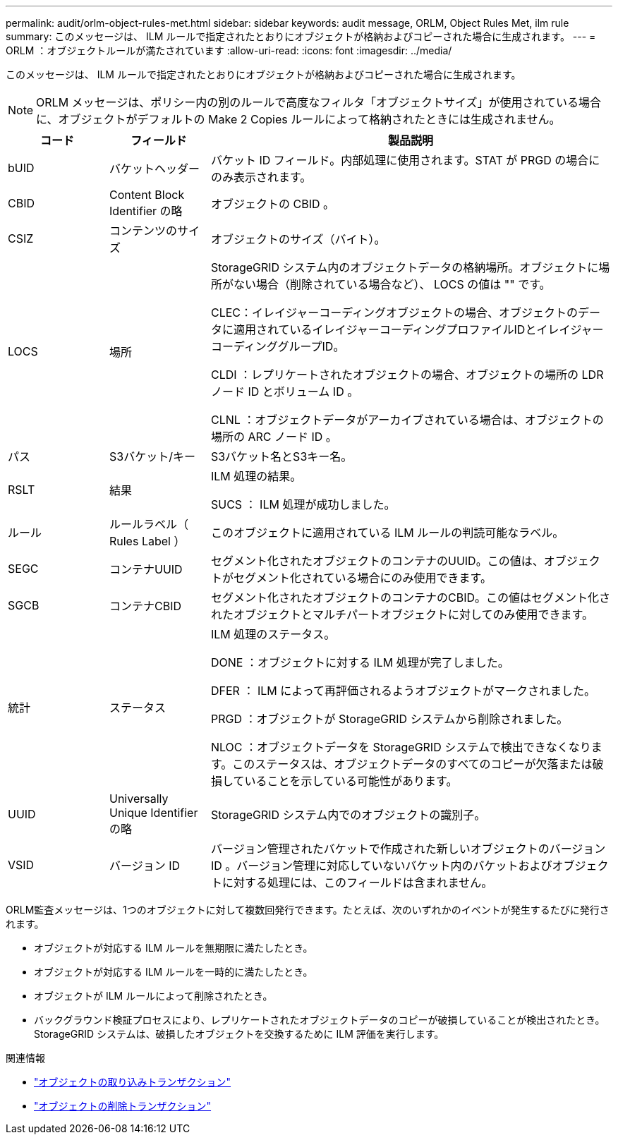 ---
permalink: audit/orlm-object-rules-met.html 
sidebar: sidebar 
keywords: audit message, ORLM, Object Rules Met, ilm rule 
summary: このメッセージは、 ILM ルールで指定されたとおりにオブジェクトが格納およびコピーされた場合に生成されます。 
---
= ORLM ：オブジェクトルールが満たされています
:allow-uri-read: 
:icons: font
:imagesdir: ../media/


[role="lead"]
このメッセージは、 ILM ルールで指定されたとおりにオブジェクトが格納およびコピーされた場合に生成されます。


NOTE: ORLM メッセージは、ポリシー内の別のルールで高度なフィルタ「オブジェクトサイズ」が使用されている場合に、オブジェクトがデフォルトの Make 2 Copies ルールによって格納されたときには生成されません。

[cols="1a,1a,4a"]
|===
| コード | フィールド | 製品説明 


 a| 
bUID
 a| 
バケットヘッダー
 a| 
バケット ID フィールド。内部処理に使用されます。STAT が PRGD の場合にのみ表示されます。



 a| 
CBID
 a| 
Content Block Identifier の略
 a| 
オブジェクトの CBID 。



 a| 
CSIZ
 a| 
コンテンツのサイズ
 a| 
オブジェクトのサイズ（バイト）。



 a| 
LOCS
 a| 
場所
 a| 
StorageGRID システム内のオブジェクトデータの格納場所。オブジェクトに場所がない場合（削除されている場合など）、 LOCS の値は "" です。

CLEC：イレイジャーコーディングオブジェクトの場合、オブジェクトのデータに適用されているイレイジャーコーディングプロファイルIDとイレイジャーコーディンググループID。

CLDI ：レプリケートされたオブジェクトの場合、オブジェクトの場所の LDR ノード ID とボリューム ID 。

CLNL ：オブジェクトデータがアーカイブされている場合は、オブジェクトの場所の ARC ノード ID 。



 a| 
パス
 a| 
S3バケット/キー
 a| 
S3バケット名とS3キー名。



 a| 
RSLT
 a| 
結果
 a| 
ILM 処理の結果。

SUCS ： ILM 処理が成功しました。



 a| 
ルール
 a| 
ルールラベル（ Rules Label ）
 a| 
このオブジェクトに適用されている ILM ルールの判読可能なラベル。



 a| 
SEGC
 a| 
コンテナUUID
 a| 
セグメント化されたオブジェクトのコンテナのUUID。この値は、オブジェクトがセグメント化されている場合にのみ使用できます。



 a| 
SGCB
 a| 
コンテナCBID
 a| 
セグメント化されたオブジェクトのコンテナのCBID。この値はセグメント化されたオブジェクトとマルチパートオブジェクトに対してのみ使用できます。



 a| 
統計
 a| 
ステータス
 a| 
ILM 処理のステータス。

DONE ：オブジェクトに対する ILM 処理が完了しました。

DFER ： ILM によって再評価されるようオブジェクトがマークされました。

PRGD ：オブジェクトが StorageGRID システムから削除されました。

NLOC ：オブジェクトデータを StorageGRID システムで検出できなくなります。このステータスは、オブジェクトデータのすべてのコピーが欠落または破損していることを示している可能性があります。



 a| 
UUID
 a| 
Universally Unique Identifier の略
 a| 
StorageGRID システム内でのオブジェクトの識別子。



 a| 
VSID
 a| 
バージョン ID
 a| 
バージョン管理されたバケットで作成された新しいオブジェクトのバージョン ID 。バージョン管理に対応していないバケット内のバケットおよびオブジェクトに対する処理には、このフィールドは含まれません。

|===
ORLM監査メッセージは、1つのオブジェクトに対して複数回発行できます。たとえば、次のいずれかのイベントが発生するたびに発行されます。

* オブジェクトが対応する ILM ルールを無期限に満たしたとき。
* オブジェクトが対応する ILM ルールを一時的に満たしたとき。
* オブジェクトが ILM ルールによって削除されたとき。
* バックグラウンド検証プロセスにより、レプリケートされたオブジェクトデータのコピーが破損していることが検出されたとき。StorageGRID システムは、破損したオブジェクトを交換するために ILM 評価を実行します。


.関連情報
* link:object-ingest-transactions.html["オブジェクトの取り込みトランザクション"]
* link:object-delete-transactions.html["オブジェクトの削除トランザクション"]

